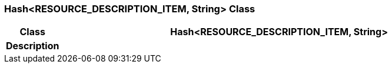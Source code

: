=== Hash<RESOURCE_DESCRIPTION_ITEM, String> Class

[cols="^1,3,5"]
|===
h|*Class*
2+^h|*Hash<RESOURCE_DESCRIPTION_ITEM, String>*

h|*Description*
2+a|

|===
